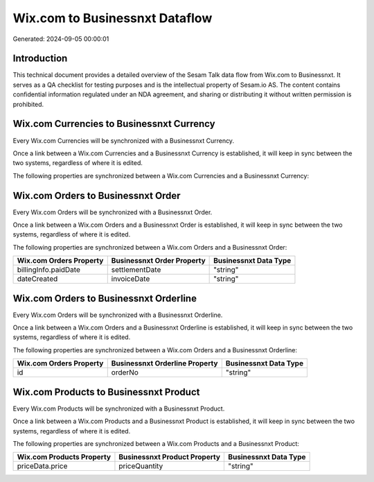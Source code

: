 ===============================
Wix.com to Businessnxt Dataflow
===============================

Generated: 2024-09-05 00:00:01

Introduction
------------

This technical document provides a detailed overview of the Sesam Talk data flow from Wix.com to Businessnxt. It serves as a QA checklist for testing purposes and is the intellectual property of Sesam.io AS. The content contains confidential information regulated under an NDA agreement, and sharing or distributing it without written permission is prohibited.

Wix.com Currencies to Businessnxt Currency
------------------------------------------
Every Wix.com Currencies will be synchronized with a Businessnxt Currency.

Once a link between a Wix.com Currencies and a Businessnxt Currency is established, it will keep in sync between the two systems, regardless of where it is edited.

The following properties are synchronized between a Wix.com Currencies and a Businessnxt Currency:

.. list-table::
   :header-rows: 1

   * - Wix.com Currencies Property
     - Businessnxt Currency Property
     - Businessnxt Data Type


Wix.com Orders to Businessnxt Order
-----------------------------------
Every Wix.com Orders will be synchronized with a Businessnxt Order.

Once a link between a Wix.com Orders and a Businessnxt Order is established, it will keep in sync between the two systems, regardless of where it is edited.

The following properties are synchronized between a Wix.com Orders and a Businessnxt Order:

.. list-table::
   :header-rows: 1

   * - Wix.com Orders Property
     - Businessnxt Order Property
     - Businessnxt Data Type
   * - billingInfo.paidDate
     - settlementDate
     - "string"
   * - dateCreated
     - invoiceDate
     - "string"


Wix.com Orders to Businessnxt Orderline
---------------------------------------
Every Wix.com Orders will be synchronized with a Businessnxt Orderline.

Once a link between a Wix.com Orders and a Businessnxt Orderline is established, it will keep in sync between the two systems, regardless of where it is edited.

The following properties are synchronized between a Wix.com Orders and a Businessnxt Orderline:

.. list-table::
   :header-rows: 1

   * - Wix.com Orders Property
     - Businessnxt Orderline Property
     - Businessnxt Data Type
   * - id
     - orderNo
     - "string"


Wix.com Products to Businessnxt Product
---------------------------------------
Every Wix.com Products will be synchronized with a Businessnxt Product.

Once a link between a Wix.com Products and a Businessnxt Product is established, it will keep in sync between the two systems, regardless of where it is edited.

The following properties are synchronized between a Wix.com Products and a Businessnxt Product:

.. list-table::
   :header-rows: 1

   * - Wix.com Products Property
     - Businessnxt Product Property
     - Businessnxt Data Type
   * - priceData.price
     - priceQuantity
     - "string"

